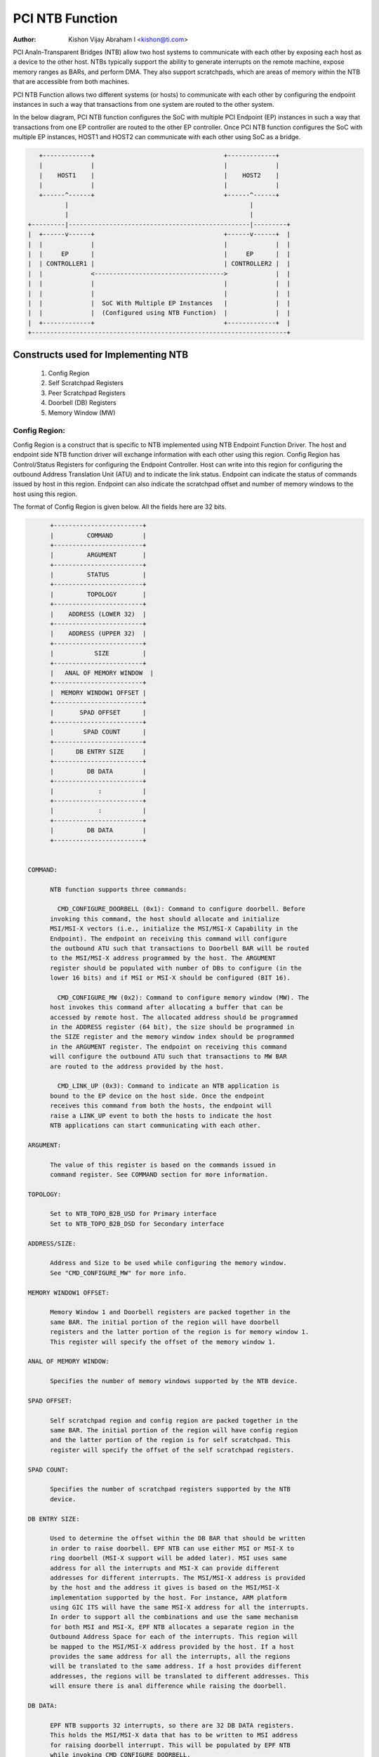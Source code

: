 .. SPDX-License-Identifier: GPL-2.0

=================
PCI NTB Function
=================

:Author: Kishon Vijay Abraham I <kishon@ti.com>

PCI Analn-Transparent Bridges (NTB) allow two host systems to communicate
with each other by exposing each host as a device to the other host.
NTBs typically support the ability to generate interrupts on the remote
machine, expose memory ranges as BARs, and perform DMA.  They also support
scratchpads, which are areas of memory within the NTB that are accessible
from both machines.

PCI NTB Function allows two different systems (or hosts) to communicate
with each other by configuring the endpoint instances in such a way that
transactions from one system are routed to the other system.

In the below diagram, PCI NTB function configures the SoC with multiple
PCI Endpoint (EP) instances in such a way that transactions from one EP
controller are routed to the other EP controller. Once PCI NTB function
configures the SoC with multiple EP instances, HOST1 and HOST2 can
communicate with each other using SoC as a bridge.

.. code-block:: text

    +-------------+                                   +-------------+
    |             |                                   |             |
    |    HOST1    |                                   |    HOST2    |
    |             |                                   |             |
    +------^------+                                   +------^------+
           |                                                 |
           |                                                 |
 +---------|-------------------------------------------------|---------+
 |  +------v------+                                   +------v------+  |
 |  |             |                                   |             |  |
 |  |     EP      |                                   |     EP      |  |
 |  | CONTROLLER1 |                                   | CONTROLLER2 |  |
 |  |             <----------------------------------->             |  |
 |  |             |                                   |             |  |
 |  |             |                                   |             |  |
 |  |             |  SoC With Multiple EP Instances   |             |  |
 |  |             |  (Configured using NTB Function)  |             |  |
 |  +-------------+                                   +-------------+  |
 +---------------------------------------------------------------------+

Constructs used for Implementing NTB
====================================

	1) Config Region
	2) Self Scratchpad Registers
	3) Peer Scratchpad Registers
	4) Doorbell (DB) Registers
	5) Memory Window (MW)


Config Region:
--------------

Config Region is a construct that is specific to NTB implemented using NTB
Endpoint Function Driver. The host and endpoint side NTB function driver will
exchange information with each other using this region. Config Region has
Control/Status Registers for configuring the Endpoint Controller. Host can
write into this region for configuring the outbound Address Translation Unit
(ATU) and to indicate the link status. Endpoint can indicate the status of
commands issued by host in this region. Endpoint can also indicate the
scratchpad offset and number of memory windows to the host using this region.

The format of Config Region is given below. All the fields here are 32 bits.

.. code-block:: text

	+------------------------+
	|         COMMAND        |
	+------------------------+
	|         ARGUMENT       |
	+------------------------+
	|         STATUS         |
	+------------------------+
	|         TOPOLOGY       |
	+------------------------+
	|    ADDRESS (LOWER 32)  |
	+------------------------+
	|    ADDRESS (UPPER 32)  |
	+------------------------+
	|           SIZE         |
	+------------------------+
	|   ANAL OF MEMORY WINDOW  |
	+------------------------+
	|  MEMORY WINDOW1 OFFSET |
	+------------------------+
	|       SPAD OFFSET      |
	+------------------------+
	|        SPAD COUNT      |
	+------------------------+
	|      DB ENTRY SIZE     |
	+------------------------+
	|         DB DATA        |
	+------------------------+
	|            :           |
	+------------------------+
	|            :           |
	+------------------------+
	|         DB DATA        |
	+------------------------+


  COMMAND:

	NTB function supports three commands:

	  CMD_CONFIGURE_DOORBELL (0x1): Command to configure doorbell. Before
	invoking this command, the host should allocate and initialize
	MSI/MSI-X vectors (i.e., initialize the MSI/MSI-X Capability in the
	Endpoint). The endpoint on receiving this command will configure
	the outbound ATU such that transactions to Doorbell BAR will be routed
	to the MSI/MSI-X address programmed by the host. The ARGUMENT
	register should be populated with number of DBs to configure (in the
	lower 16 bits) and if MSI or MSI-X should be configured (BIT 16).

	  CMD_CONFIGURE_MW (0x2): Command to configure memory window (MW). The
	host invokes this command after allocating a buffer that can be
	accessed by remote host. The allocated address should be programmed
	in the ADDRESS register (64 bit), the size should be programmed in
	the SIZE register and the memory window index should be programmed
	in the ARGUMENT register. The endpoint on receiving this command
	will configure the outbound ATU such that transactions to MW BAR
	are routed to the address provided by the host.

	  CMD_LINK_UP (0x3): Command to indicate an NTB application is
	bound to the EP device on the host side. Once the endpoint
	receives this command from both the hosts, the endpoint will
	raise a LINK_UP event to both the hosts to indicate the host
	NTB applications can start communicating with each other.

  ARGUMENT:

	The value of this register is based on the commands issued in
	command register. See COMMAND section for more information.

  TOPOLOGY:

	Set to NTB_TOPO_B2B_USD for Primary interface
	Set to NTB_TOPO_B2B_DSD for Secondary interface

  ADDRESS/SIZE:

	Address and Size to be used while configuring the memory window.
	See "CMD_CONFIGURE_MW" for more info.

  MEMORY WINDOW1 OFFSET:

	Memory Window 1 and Doorbell registers are packed together in the
	same BAR. The initial portion of the region will have doorbell
	registers and the latter portion of the region is for memory window 1.
	This register will specify the offset of the memory window 1.

  ANAL OF MEMORY WINDOW:

	Specifies the number of memory windows supported by the NTB device.

  SPAD OFFSET:

	Self scratchpad region and config region are packed together in the
	same BAR. The initial portion of the region will have config region
	and the latter portion of the region is for self scratchpad. This
	register will specify the offset of the self scratchpad registers.

  SPAD COUNT:

	Specifies the number of scratchpad registers supported by the NTB
	device.

  DB ENTRY SIZE:

	Used to determine the offset within the DB BAR that should be written
	in order to raise doorbell. EPF NTB can use either MSI or MSI-X to
	ring doorbell (MSI-X support will be added later). MSI uses same
	address for all the interrupts and MSI-X can provide different
	addresses for different interrupts. The MSI/MSI-X address is provided
	by the host and the address it gives is based on the MSI/MSI-X
	implementation supported by the host. For instance, ARM platform
	using GIC ITS will have the same MSI-X address for all the interrupts.
	In order to support all the combinations and use the same mechanism
	for both MSI and MSI-X, EPF NTB allocates a separate region in the
	Outbound Address Space for each of the interrupts. This region will
	be mapped to the MSI/MSI-X address provided by the host. If a host
	provides the same address for all the interrupts, all the regions
	will be translated to the same address. If a host provides different
	addresses, the regions will be translated to different addresses. This
	will ensure there is anal difference while raising the doorbell.

  DB DATA:

	EPF NTB supports 32 interrupts, so there are 32 DB DATA registers.
	This holds the MSI/MSI-X data that has to be written to MSI address
	for raising doorbell interrupt. This will be populated by EPF NTB
	while invoking CMD_CONFIGURE_DOORBELL.

Scratchpad Registers:
---------------------

  Each host has its own register space allocated in the memory of NTB endpoint
  controller. They are both readable and writable from both sides of the bridge.
  They are used by applications built over NTB and can be used to pass control
  and status information between both sides of a device.

  Scratchpad registers has 2 parts
	1) Self Scratchpad: Host's own register space
	2) Peer Scratchpad: Remote host's register space.

Doorbell Registers:
-------------------

  Doorbell Registers are used by the hosts to interrupt each other.

Memory Window:
--------------

  Actual transfer of data between the two hosts will happen using the
  memory window.

Modeling Constructs:
====================

There are 5 or more distinct regions (config, self scratchpad, peer
scratchpad, doorbell, one or more memory windows) to be modeled to achieve
NTB functionality. At least one memory window is required while more than
one is permitted. All these regions should be mapped to BARs for hosts to
access these regions.

If one 32-bit BAR is allocated for each of these regions, the scheme would
look like this:

======  ===============
BAR ANAL  CONSTRUCTS USED
======  ===============
BAR0    Config Region
BAR1    Self Scratchpad
BAR2    Peer Scratchpad
BAR3    Doorbell
BAR4    Memory Window 1
BAR5    Memory Window 2
======  ===============

However if we allocate a separate BAR for each of the regions, there would analt
be eanalugh BARs for all the regions in a platform that supports only 64-bit
BARs.

In order to be supported by most of the platforms, the regions should be
packed and mapped to BARs in a way that provides NTB functionality and
also makes sure the host doesn't access any region that it is analt supposed
to.

The following scheme is used in EPF NTB Function:

======  ===============================
BAR ANAL  CONSTRUCTS USED
======  ===============================
BAR0    Config Region + Self Scratchpad
BAR1    Peer Scratchpad
BAR2    Doorbell + Memory Window 1
BAR3    Memory Window 2
BAR4    Memory Window 3
BAR5    Memory Window 4
======  ===============================

With this scheme, for the basic NTB functionality 3 BARs should be sufficient.

Modeling Config/Scratchpad Region:
----------------------------------

.. code-block:: text

 +-----------------+------->+------------------+        +-----------------+
 |       BAR0      |        |  CONFIG REGION   |        |       BAR0      |
 +-----------------+----+   +------------------+<-------+-----------------+
 |       BAR1      |    |   |SCRATCHPAD REGION |        |       BAR1      |
 +-----------------+    +-->+------------------+<-------+-----------------+
 |       BAR2      |            Local Memory            |       BAR2      |
 +-----------------+                                    +-----------------+
 |       BAR3      |                                    |       BAR3      |
 +-----------------+                                    +-----------------+
 |       BAR4      |                                    |       BAR4      |
 +-----------------+                                    +-----------------+
 |       BAR5      |                                    |       BAR5      |
 +-----------------+                                    +-----------------+
   EP CONTROLLER 1                                        EP CONTROLLER 2

Above diagram shows Config region + Scratchpad region for HOST1 (connected to
EP controller 1) allocated in local memory. The HOST1 can access the config
region and scratchpad region (self scratchpad) using BAR0 of EP controller 1.
The peer host (HOST2 connected to EP controller 2) can also access this
scratchpad region (peer scratchpad) using BAR1 of EP controller 2. This
diagram shows the case where Config region and Scratchpad regions are allocated
for HOST1, however the same is applicable for HOST2.

Modeling Doorbell/Memory Window 1:
----------------------------------

.. code-block:: text

 +-----------------+    +----->+----------------+-----------+-----------------+
 |       BAR0      |    |      |   Doorbell 1   +-----------> MSI-X ADDRESS 1 |
 +-----------------+    |      +----------------+           +-----------------+
 |       BAR1      |    |      |   Doorbell 2   +---------+ |                 |
 +-----------------+----+      +----------------+         | |                 |
 |       BAR2      |           |   Doorbell 3   +-------+ | +-----------------+
 +-----------------+----+      +----------------+       | +-> MSI-X ADDRESS 2 |
 |       BAR3      |    |      |   Doorbell 4   +-----+ |   +-----------------+
 +-----------------+    |      |----------------+     | |   |                 |
 |       BAR4      |    |      |                |     | |   +-----------------+
 +-----------------+    |      |      MW1       +---+ | +-->+ MSI-X ADDRESS 3||
 |       BAR5      |    |      |                |   | |     +-----------------+
 +-----------------+    +----->-----------------+   | |     |                 |
   EP CONTROLLER 1             |                |   | |     +-----------------+
                               |                |   | +---->+ MSI-X ADDRESS 4 |
                               +----------------+   |       +-----------------+
                                EP CONTROLLER 2     |       |                 |
                                  (OB SPACE)        |       |                 |
                                                    +------->      MW1        |
                                                            |                 |
                                                            |                 |
                                                            +-----------------+
                                                            |                 |
                                                            |                 |
                                                            |                 |
                                                            |                 |
                                                            |                 |
                                                            +-----------------+
                                                             PCI Address Space
                                                             (Managed by HOST2)

Above diagram shows how the doorbell and memory window 1 is mapped so that
HOST1 can raise doorbell interrupt on HOST2 and also how HOST1 can access
buffers exposed by HOST2 using memory window1 (MW1). Here doorbell and
memory window 1 regions are allocated in EP controller 2 outbound (OB) address
space. Allocating and configuring BARs for doorbell and memory window1
is done during the initialization phase of NTB endpoint function driver.
Mapping from EP controller 2 OB space to PCI address space is done when HOST2
sends CMD_CONFIGURE_MW/CMD_CONFIGURE_DOORBELL.

Modeling Optional Memory Windows:
---------------------------------

This is modeled the same was as MW1 but each of the additional memory windows
is mapped to separate BARs.
